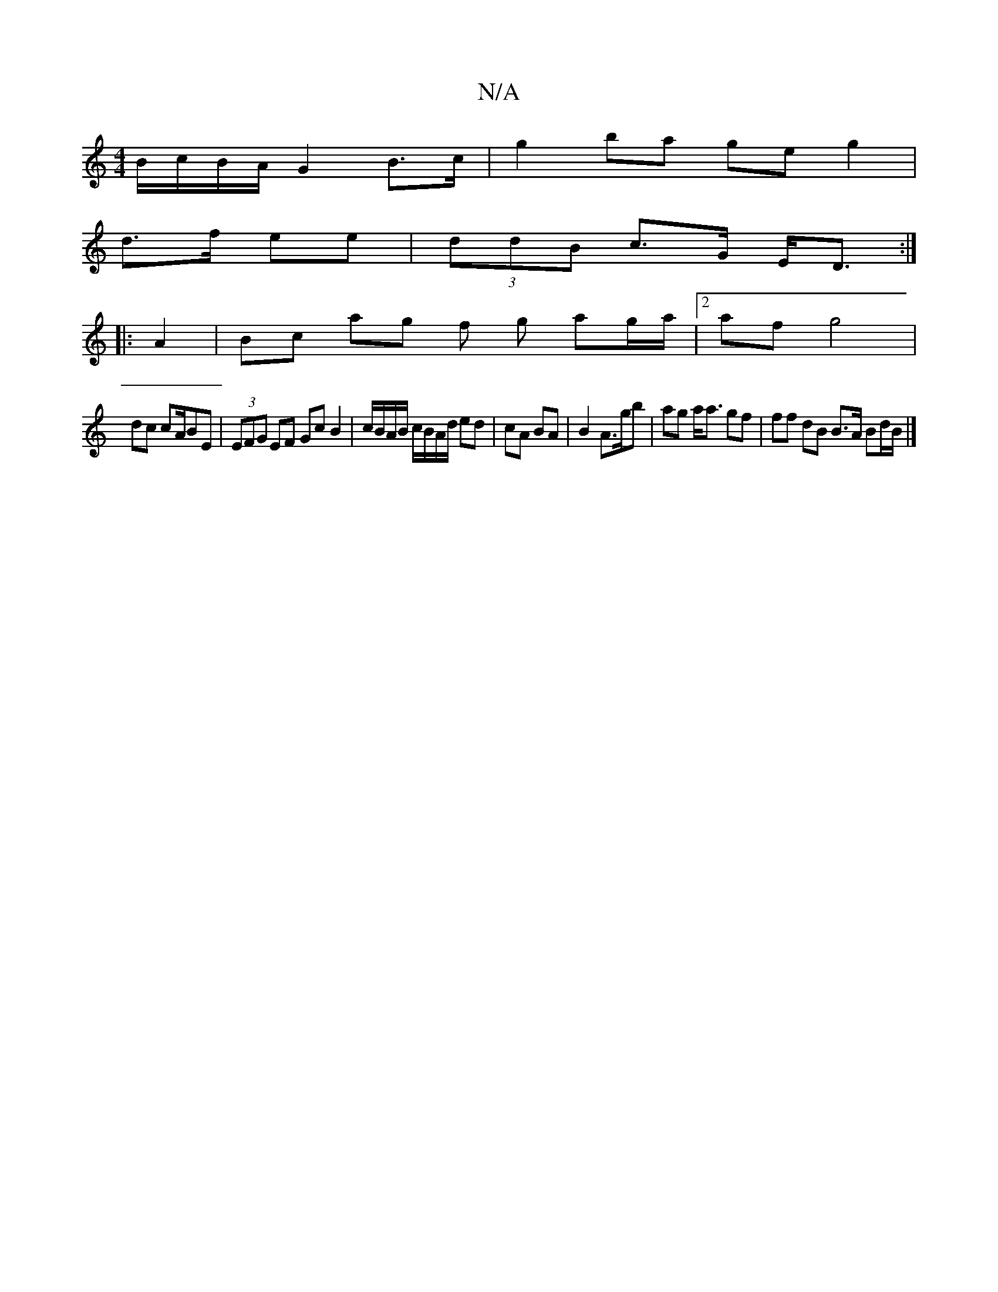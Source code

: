 X:1
T:N/A
M:4/4
R:N/A
K:Cmajor
 B/c/B/A/ G2 B>c | g2 ba ge g2|
d>f ee|(3ddB c>G E<D :|
|: A2 | Bc ag f g ag/a/ |2 af g4 |
dc cA/BE | (3EFG EF Gc B2 | c/B/A/B/ c/B/A/d/ ed|cA BA | B2 A3/g/b | ag a<a gf | ff dB B>A Bd/B/ |]

AAGF G2 